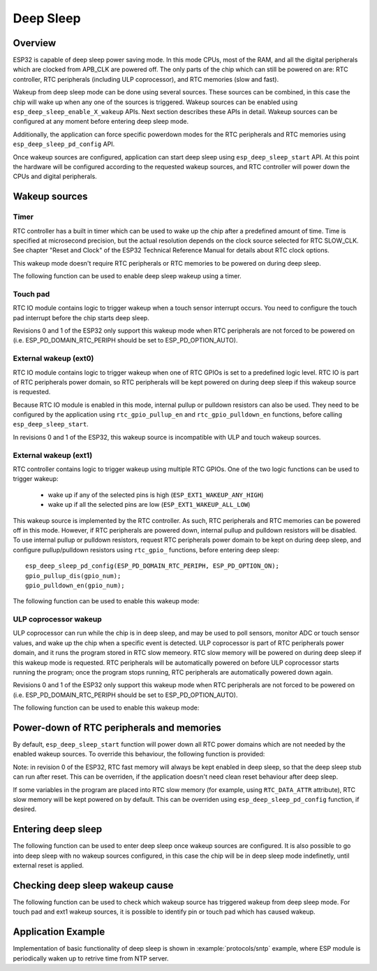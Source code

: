 Deep Sleep
==========

Overview
--------

ESP32 is capable of deep sleep power saving mode. In this mode CPUs, most of the RAM, and all the digital peripherals which are clocked from APB_CLK are powered off. The only parts of the chip which can still be powered on are: RTC controller, RTC peripherals (including ULP coprocessor), and RTC memories (slow and fast).

Wakeup from deep sleep mode can be done using several sources. These sources can be combined, in this case the chip will wake up when any one of the sources is triggered. Wakeup sources can be enabled using ``esp_deep_sleep_enable_X_wakeup`` APIs. Next section describes these APIs in detail. Wakeup sources can be configured at any moment before entering deep sleep mode. 

Additionally, the application can force specific powerdown modes for the RTC peripherals and RTC memories using ``esp_deep_sleep_pd_config`` API.

Once wakeup sources are configured, application can start deep sleep using ``esp_deep_sleep_start`` API. At this point the hardware will be configured according to the requested wakeup sources, and RTC controller will power down the CPUs and digital peripherals.

Wakeup sources
--------------

Timer
^^^^^

RTC controller has a built in timer which can be used to wake up the chip after a predefined amount of time. Time is specified at microsecond precision, but the actual resolution depends on the clock source selected for RTC SLOW_CLK. See chapter "Reset and Clock" of the ESP32 Technical Reference Manual for details about RTC clock options. 

This wakeup mode doesn't require RTC peripherals or RTC memories to be powered on during deep sleep.

The following function can be used to enable deep sleep wakeup using a timer.

.. doxygenfunction:: esp_deep_sleep_enable_timer_wakeup

Touch pad
^^^^^^^^^

RTC IO module contains logic to trigger wakeup when a touch sensor interrupt occurs. You need to configure the touch pad interrupt before the chip starts deep sleep.

Revisions 0 and 1 of the ESP32 only support this wakeup mode when RTC peripherals are not forced to be powered on (i.e. ESP_PD_DOMAIN_RTC_PERIPH should be set to ESP_PD_OPTION_AUTO).

.. doxygenfunction:: esp_deep_sleep_enable_touchpad_wakeup


External wakeup (ext0)
^^^^^^^^^^^^^^^^^^^^^^

RTC IO module contains logic to trigger wakeup when one of RTC GPIOs is set to a predefined logic level. RTC IO is part of RTC peripherals power domain, so RTC peripherals will be kept powered on during deep sleep if this wakeup source is requested. 

Because RTC IO module is enabled in this mode, internal pullup or pulldown resistors can also be used. They need to be configured by the application using ``rtc_gpio_pullup_en`` and ``rtc_gpio_pulldown_en`` functions, before calling ``esp_deep_sleep_start``.

In revisions 0 and 1 of the ESP32, this wakeup source is incompatible with ULP and touch wakeup sources.

.. doxygenfunction:: esp_deep_sleep_enable_ext0_wakeup

External wakeup (ext1)
^^^^^^^^^^^^^^^^^^^^^^

RTC controller contains logic to trigger wakeup using multiple RTC GPIOs. One of the two logic functions can be used to trigger wakeup:

    - wake up if any of the selected pins is high (``ESP_EXT1_WAKEUP_ANY_HIGH``)
    - wake up if all the selected pins are low (``ESP_EXT1_WAKEUP_ALL_LOW``)

This wakeup source is implemented by the RTC controller. As such, RTC peripherals and RTC memories can be powered off in this mode. However, if RTC peripherals are powered down, internal pullup and pulldown resistors will be disabled. To use internal pullup or pulldown resistors, request RTC peripherals power domain to be kept on during deep sleep, and configure pullup/pulldown resistors using ``rtc_gpio_`` functions, before entering deep sleep::

    esp_deep_sleep_pd_config(ESP_PD_DOMAIN_RTC_PERIPH, ESP_PD_OPTION_ON);
    gpio_pullup_dis(gpio_num);
    gpio_pulldown_en(gpio_num);
    
The following function can be used to enable this wakeup mode:

.. doxygenfunction:: esp_deep_sleep_enable_ext1_wakeup

.. doxygenenum:: esp_ext1_wakeup_mode_t


ULP coprocessor wakeup
^^^^^^^^^^^^^^^^^^^^^^

ULP coprocessor can run while the chip is in deep sleep, and may be used to poll sensors, monitor ADC or touch sensor values, and wake up the chip when a specific event is detected. ULP coprocessor is part of RTC peripherals power domain, and it runs the program stored in RTC slow memeory. RTC slow memory will be powered on during deep sleep if this wakeup mode is requested. RTC peripherals will be automatically powered on before ULP coprocessor starts running the program; once the program stops running, RTC peripherals are automatically powered down again.

Revisions 0 and 1 of the ESP32 only support this wakeup mode when RTC peripherals are not forced to be powered on (i.e. ESP_PD_DOMAIN_RTC_PERIPH should be set to ESP_PD_OPTION_AUTO).

The following function can be used to enable this wakeup mode:

.. doxygenfunction:: esp_deep_sleep_enable_ulp_wakeup

Power-down of RTC peripherals and memories
------------------------------------------

By default, ``esp_deep_sleep_start`` function will power down all RTC power domains which are not needed by the enabled wakeup sources. To override this behaviour, the following function is provided:

Note: in revision 0 of the ESP32, RTC fast memory will always be kept enabled in deep sleep, so that the deep sleep stub can run after reset. This can be overriden, if the application doesn't need clean reset behaviour after deep sleep.

If some variables in the program are placed into RTC slow memory (for example, using ``RTC_DATA_ATTR`` attribute), RTC slow memory will be kept powered on by default. This can be overriden using ``esp_deep_sleep_pd_config`` function, if desired.

.. doxygenfunction:: esp_deep_sleep_pd_config
.. doxygenenum:: esp_deep_sleep_pd_domain_t
.. doxygenenum:: esp_deep_sleep_pd_option_t


Entering deep sleep
-------------------

The following function can be used to enter deep sleep once wakeup sources are configured. It is also possible to go into deep sleep with no wakeup sources configured, in this case the chip will be in deep sleep mode indefinetly, until external reset is applied.

.. doxygenfunction:: esp_deep_sleep_start

Checking deep sleep wakeup cause
--------------------------------

The following function can be used to check which wakeup source has triggered wakeup from deep sleep mode. For touch pad and ext1 wakeup sources, it is possible to identify pin or touch pad which has caused wakeup.

.. doxygenfunction:: esp_deep_sleep_get_wakeup_cause
.. doxygenenum:: esp_deep_sleep_wakeup_cause_t
.. doxygenfunction:: esp_deep_sleep_get_touchpad_wakeup_status
.. doxygenfunction:: esp_deep_sleep_get_ext1_wakeup_status


Application Example
-------------------
 
Implementation of basic functionality of deep sleep is shown in :example:`protocols/sntp` example, where ESP module is periodically waken up to retrive time from NTP server.


